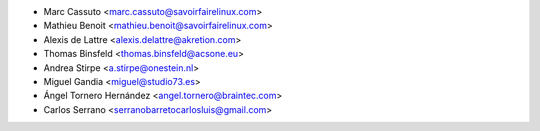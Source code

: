 * Marc Cassuto <marc.cassuto@savoirfairelinux.com>
* Mathieu Benoit <mathieu.benoit@savoirfairelinux.com>
* Alexis de Lattre <alexis.delattre@akretion.com>
* Thomas Binsfeld <thomas.binsfeld@acsone.eu>
* Andrea Stirpe <a.stirpe@onestein.nl>
* Miguel Gandia <miguel@studio73.es>
* Ángel Tornero Hernández <angel.tornero@braintec.com>
* Carlos Serrano <serranobarretocarlosluis@gmail.com>
